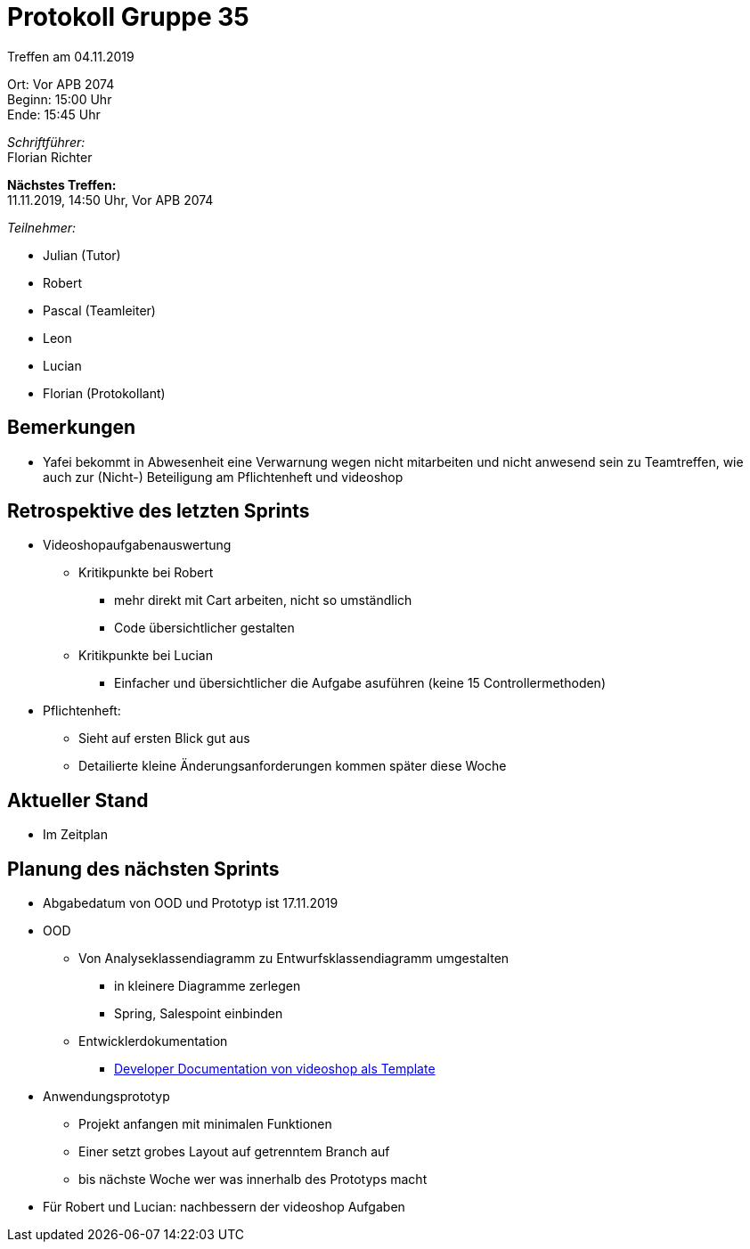 = Protokoll Gruppe 35

Treffen am 04.11.2019

Ort:      Vor APB 2074 +
Beginn:   15:00 Uhr +
Ende:     15:45 Uhr 

__Schriftführer:__ +
Florian Richter +

*Nächstes Treffen:* +
11.11.2019, 14:50 Uhr, Vor APB 2074

__Teilnehmer:__

* Julian (Tutor)
* Robert
* Pascal (Teamleiter)
* Leon
* Lucian
* Florian (Protokollant)

== Bemerkungen
* Yafei bekommt in Abwesenheit eine Verwarnung wegen nicht mitarbeiten und nicht anwesend sein zu Teamtreffen, wie auch zur (Nicht-) Beteiligung am Pflichtenheft und videoshop

== Retrospektive des letzten Sprints
* Videoshopaufgabenauswertung
** Kritikpunkte bei Robert
*** mehr direkt mit Cart arbeiten, nicht so umständlich
*** Code übersichtlicher gestalten
** Kritikpunkte bei Lucian
*** Einfacher und übersichtlicher die Aufgabe asuführen (keine 15 Controllermethoden)
* Pflichtenheft:
** Sieht auf ersten Blick gut aus
** Detailierte kleine Änderungsanforderungen kommen später diese Woche


== Aktueller Stand
* Im Zeitplan

== Planung des nächsten Sprints
* Abgabedatum von OOD und Prototyp ist 17.11.2019
* OOD
** Von Analyseklassendiagramm zu Entwurfsklassendiagramm umgestalten
*** in kleinere Diagramme zerlegen
*** Spring, Salespoint einbinden
** Entwicklerdokumentation
*** https://github.com/st-tu-dresden/videoshop/blob/master/src/main/asciidoc/developer_documentation.adoc[Developer Documentation von videoshop als Template]
* Anwendungsprototyp
** Projekt anfangen mit minimalen Funktionen
** Einer setzt grobes Layout auf getrenntem Branch auf
** bis nächste Woche wer was innerhalb des Prototyps macht
* Für Robert und Lucian: nachbessern der videoshop Aufgaben
